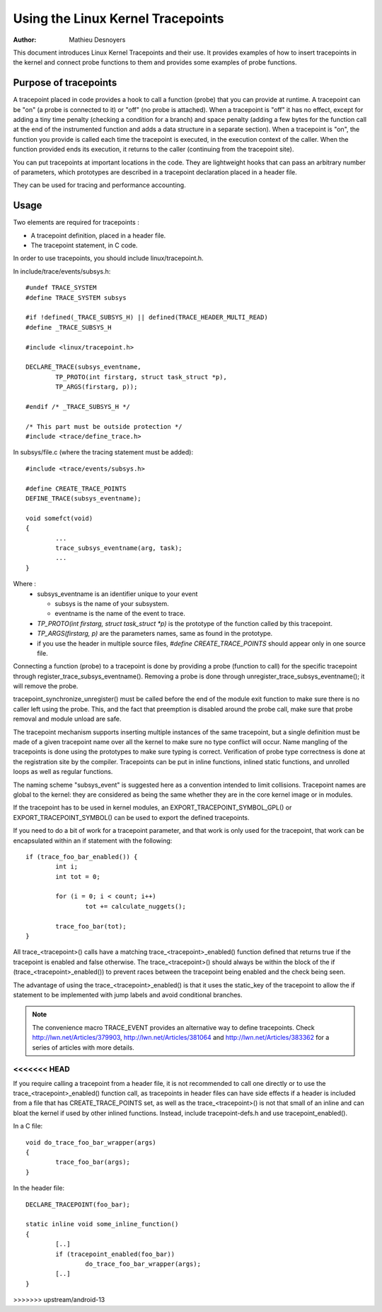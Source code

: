 ==================================
Using the Linux Kernel Tracepoints
==================================

:Author: Mathieu Desnoyers


This document introduces Linux Kernel Tracepoints and their use. It
provides examples of how to insert tracepoints in the kernel and
connect probe functions to them and provides some examples of probe
functions.


Purpose of tracepoints
----------------------
A tracepoint placed in code provides a hook to call a function (probe)
that you can provide at runtime. A tracepoint can be "on" (a probe is
connected to it) or "off" (no probe is attached). When a tracepoint is
"off" it has no effect, except for adding a tiny time penalty
(checking a condition for a branch) and space penalty (adding a few
bytes for the function call at the end of the instrumented function
and adds a data structure in a separate section).  When a tracepoint
is "on", the function you provide is called each time the tracepoint
is executed, in the execution context of the caller. When the function
provided ends its execution, it returns to the caller (continuing from
the tracepoint site).

You can put tracepoints at important locations in the code. They are
lightweight hooks that can pass an arbitrary number of parameters,
which prototypes are described in a tracepoint declaration placed in a
header file.

They can be used for tracing and performance accounting.


Usage
-----
Two elements are required for tracepoints :

- A tracepoint definition, placed in a header file.
- The tracepoint statement, in C code.

In order to use tracepoints, you should include linux/tracepoint.h.

In include/trace/events/subsys.h::

	#undef TRACE_SYSTEM
	#define TRACE_SYSTEM subsys

	#if !defined(_TRACE_SUBSYS_H) || defined(TRACE_HEADER_MULTI_READ)
	#define _TRACE_SUBSYS_H

	#include <linux/tracepoint.h>

	DECLARE_TRACE(subsys_eventname,
		TP_PROTO(int firstarg, struct task_struct *p),
		TP_ARGS(firstarg, p));

	#endif /* _TRACE_SUBSYS_H */

	/* This part must be outside protection */
	#include <trace/define_trace.h>

In subsys/file.c (where the tracing statement must be added)::

	#include <trace/events/subsys.h>

	#define CREATE_TRACE_POINTS
	DEFINE_TRACE(subsys_eventname);

	void somefct(void)
	{
		...
		trace_subsys_eventname(arg, task);
		...
	}

Where :
  - subsys_eventname is an identifier unique to your event

    - subsys is the name of your subsystem.
    - eventname is the name of the event to trace.

  - `TP_PROTO(int firstarg, struct task_struct *p)` is the prototype of the
    function called by this tracepoint.

  - `TP_ARGS(firstarg, p)` are the parameters names, same as found in the
    prototype.

  - if you use the header in multiple source files, `#define CREATE_TRACE_POINTS`
    should appear only in one source file.

Connecting a function (probe) to a tracepoint is done by providing a
probe (function to call) for the specific tracepoint through
register_trace_subsys_eventname().  Removing a probe is done through
unregister_trace_subsys_eventname(); it will remove the probe.

tracepoint_synchronize_unregister() must be called before the end of
the module exit function to make sure there is no caller left using
the probe. This, and the fact that preemption is disabled around the
probe call, make sure that probe removal and module unload are safe.

The tracepoint mechanism supports inserting multiple instances of the
same tracepoint, but a single definition must be made of a given
tracepoint name over all the kernel to make sure no type conflict will
occur. Name mangling of the tracepoints is done using the prototypes
to make sure typing is correct. Verification of probe type correctness
is done at the registration site by the compiler. Tracepoints can be
put in inline functions, inlined static functions, and unrolled loops
as well as regular functions.

The naming scheme "subsys_event" is suggested here as a convention
intended to limit collisions. Tracepoint names are global to the
kernel: they are considered as being the same whether they are in the
core kernel image or in modules.

If the tracepoint has to be used in kernel modules, an
EXPORT_TRACEPOINT_SYMBOL_GPL() or EXPORT_TRACEPOINT_SYMBOL() can be
used to export the defined tracepoints.

If you need to do a bit of work for a tracepoint parameter, and
that work is only used for the tracepoint, that work can be encapsulated
within an if statement with the following::

	if (trace_foo_bar_enabled()) {
		int i;
		int tot = 0;

		for (i = 0; i < count; i++)
			tot += calculate_nuggets();

		trace_foo_bar(tot);
	}

All trace_<tracepoint>() calls have a matching trace_<tracepoint>_enabled()
function defined that returns true if the tracepoint is enabled and
false otherwise. The trace_<tracepoint>() should always be within the
block of the if (trace_<tracepoint>_enabled()) to prevent races between
the tracepoint being enabled and the check being seen.

The advantage of using the trace_<tracepoint>_enabled() is that it uses
the static_key of the tracepoint to allow the if statement to be implemented
with jump labels and avoid conditional branches.

.. note:: The convenience macro TRACE_EVENT provides an alternative way to
      define tracepoints. Check http://lwn.net/Articles/379903,
      http://lwn.net/Articles/381064 and http://lwn.net/Articles/383362
      for a series of articles with more details.
<<<<<<< HEAD
=======

If you require calling a tracepoint from a header file, it is not
recommended to call one directly or to use the trace_<tracepoint>_enabled()
function call, as tracepoints in header files can have side effects if a
header is included from a file that has CREATE_TRACE_POINTS set, as
well as the trace_<tracepoint>() is not that small of an inline
and can bloat the kernel if used by other inlined functions. Instead,
include tracepoint-defs.h and use tracepoint_enabled().

In a C file::

	void do_trace_foo_bar_wrapper(args)
	{
		trace_foo_bar(args);
	}

In the header file::

	DECLARE_TRACEPOINT(foo_bar);

	static inline void some_inline_function()
	{
		[..]
		if (tracepoint_enabled(foo_bar))
			do_trace_foo_bar_wrapper(args);
		[..]
	}
>>>>>>> upstream/android-13
